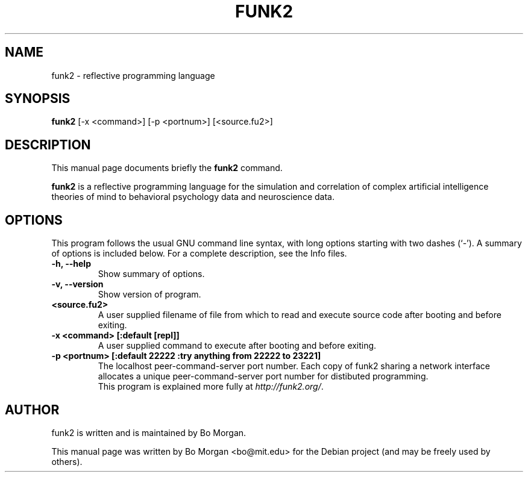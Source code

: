 .\"                                      Hey, EMACS: -*- nroff -*-
.\" First parameter, NAME, should be all caps
.\" Second parameter, SECTION, should be 1-8, maybe w/ subsection
.\" other parameters are allowed: see man(7), man(1)
.TH FUNK2 1 "Feb 20, 2012"
.\" Please adjust this date whenever revising the manpage.
.\"
.\" Some roff macros, for reference:
.\" .nh        disable hyphenation
.\" .hy        enable hyphenation
.\" .ad l      left justify
.\" .ad b      justify to both left and right margins
.\" .nf        disable filling
.\" .fi        enable filling
.\" .br        insert line break
.\" .sp <n>    insert n+1 empty lines
.\" for manpage-specific macros, see man(7)
.SH NAME
funk2 \- reflective programming language
.SH SYNOPSIS
.B funk2
.RI [\-x " " <command>] " " [\-p " " <portnum>] " " [<source.fu2>]
.br
.SH DESCRIPTION
This manual page documents briefly the
.B funk2
command.
.PP
.\" TeX users may be more comfortable with the \fB<whatever>\fP and
.\" \fI<whatever>\fP escape sequences to invoke bold face and italics,
.\" respectively.
\fBfunk2\fP is a reflective programming language for the simulation and correlation of complex artificial intelligence theories of mind to behavioral psychology data and neuroscience data.
.SH OPTIONS
This program follows the usual GNU command line syntax, with long
options starting with two dashes (`-').
A summary of options is included below.
For a complete description, see the Info files.
.TP
.B \-h, \-\-help
Show summary of options.
.TP
.B \-v, \-\-version
Show version of program.
.TP
.B <source.fu2>
A user supplied filename of file from which to read and execute source code after booting and before exiting.
.TP
.B \-x <command>  [:default [repl]]
A user supplied command to execute after booting and before exiting.
.TP
.B \-p <portnum>  [:default 22222 :try anything from 22222 to 23221]
The localhost peer-command-server port number.  Each copy of funk2 sharing a network interface allocates a unique peer-command-server port number for distibuted programming.
.\" .SH SEE ALSO
.\" .BR bar (1),
.\" .BR baz (1).
.br
This program is explained more fully at
.IR "http://funk2.org/".
.SH AUTHOR
funk2 is written and is maintained by Bo Morgan.
.PP
This manual page was written by Bo Morgan <bo@mit.edu> for the Debian project (and may be freely used by others).
